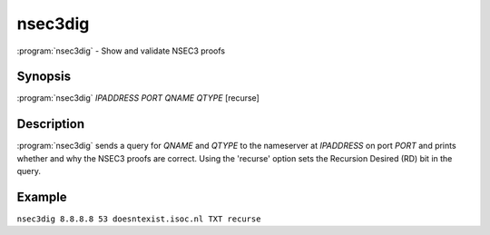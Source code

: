 nsec3dig
========

:program:`nsec3dig` - Show and validate NSEC3 proofs

Synopsis
--------

:program:`nsec3dig` *IPADDRESS* *PORT* *QNAME* *QTYPE* [recurse]

Description
-----------

:program:`nsec3dig` sends a query for *QNAME* and *QTYPE* to the nameserver at
*IPADDRESS* on port *PORT* and prints whether and why the NSEC3 proofs
are correct. Using the 'recurse' option sets the Recursion Desired (RD)
bit in the query.

Example
-------

``nsec3dig 8.8.8.8 53 doesntexist.isoc.nl TXT recurse``
